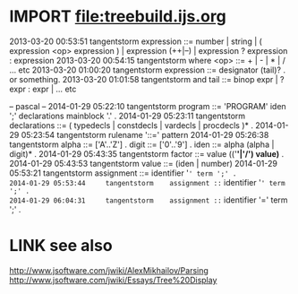 
* IMPORT file:treebuild.ijs.org
:PROPERTIES:
:TS:       <2014-03-05 08:17PM>
:ID:       1vxia771veg0
:END:


2013-03-20 00:53:51     tangentstorm    expression ::=  number | string | ( expression <op> expression ) | expression (++|--) | expression ? expression : expression
2013-03-20 00:54:15     tangentstorm    where <op> ::=  + | - | * | / ... etc
2013-03-20 01:00:20     tangentstorm    expression ::= designator (tail)? .  or something.
2013-03-20 01:01:58     tangentstorm    and tail ::=  binop expr  | ? expr : expr | ... etc

-- pascal --
2014-01-29 05:22:10     tangentstorm    program ::= 'PROGRAM' iden ';' declarations mainblock '.' .
2014-01-29 05:23:11     tangentstorm    declarations ::= ( typedecls | constdecls | vardecls | procdecls )* .
2014-01-29 05:23:54     tangentstorm    rulename '::=' pattern
2014-01-29 05:26:38     tangentstorm    alpha ::= ['A'..'Z'] .   digit ::= ['0'..'9'] .   iden ::= alpha (alpha | digit)* .
2014-01-29 05:43:35     tangentstorm    factor ::= value (('*'|'/') value)* .
2014-01-29 05:43:53     tangentstorm    value ::= (iden | number)
2014-01-29 05:53:21     tangentstorm    assignment ::= identifier '=' term ';' .
2014-01-29 05:53:44     tangentstorm    assignment ::= identifier '=' term ';' .
2014-01-29 06:04:31     tangentstorm    assignment ::= identifier '=' term ';' .

* LINK see also
:PROPERTIES:
:TS:       <2014-03-05 08:02PM>
:ID:       9zycli61veg0
:END:
http://www.jsoftware.com/jwiki/AlexMikhailov/Parsing
http://www.jsoftware.com/jwiki/Essays/Tree%20Display


